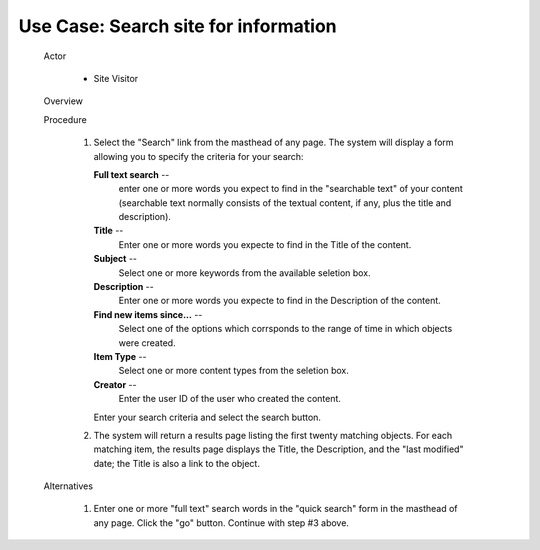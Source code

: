 Use Case:  Search site for information
======================================

  Actor

    - Site Visitor

  Overview

  Procedure

    1. Select the "Search" link from the masthead of any page.  The
       system will display a form allowing you to specify the
       criteria for your search:

       **Full text search** --
         enter one or more words you expect to find in the
         "searchable text" of your content (searchable text
         normally consists of the textual content, if any, plus the
         title and description).

       **Title** --
         Enter one or more words you expecte to find in the Title
         of the content.

       **Subject** --
         Select one or more keywords from the available seletion
         box.

       **Description** --
         Enter one or more words you expecte to find in the
         Description of the content.

       **Find new items since...** --
         Select one of the options which corrsponds to the range of
         time in which objects were created.

       **Item Type** --
         Select one or more content types from the seletion box.

       **Creator** --
         Enter the user ID of the user who created the content.

       Enter your search criteria and select the search button.

    2. The system will return a results page listing the first
       twenty matching objects.  For each matching item, the
       results page displays the Title, the Description, and the
       "last modified" date;  the Title is also a link to the
       object.

  Alternatives

    1. Enter one or more "full text" search words in the "quick
       search" form in the masthead of any page.  Click the "go"
       button.  Continue with step #3 above.
